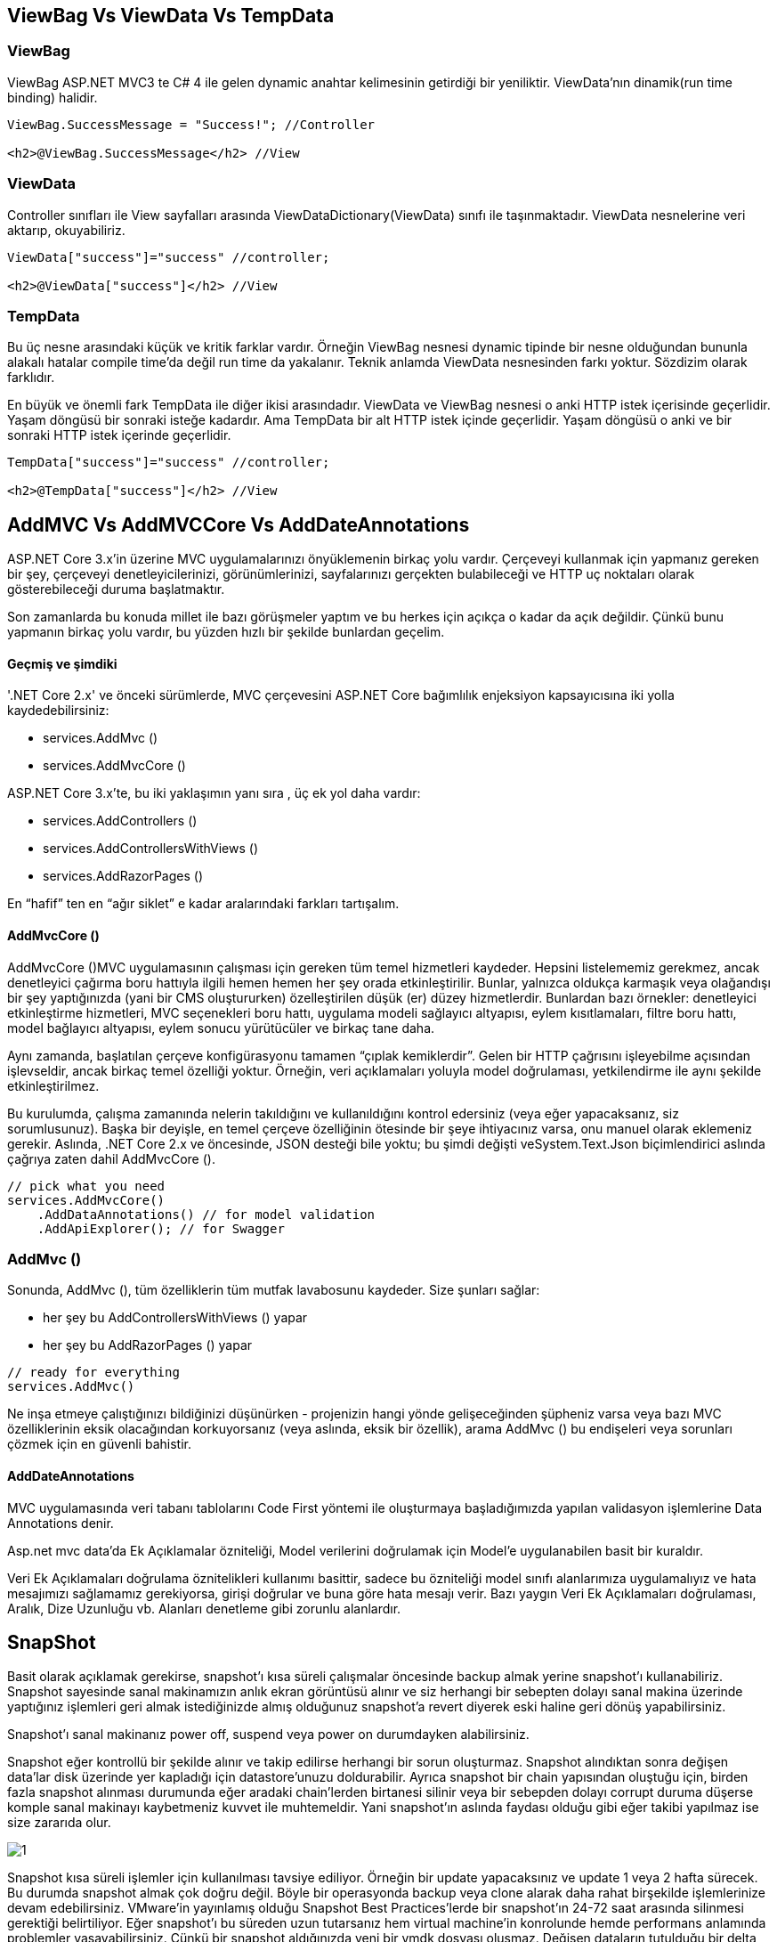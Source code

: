 == ViewBag Vs ViewData Vs TempData

=== ViewBag
ViewBag ASP.NET MVC3 te C# 4 ile gelen dynamic anahtar kelimesinin getirdiği bir yeniliktir. ViewData’nın dinamik(run time binding) halidir. 

[source,C#]
----
ViewBag.SuccessMessage = "Success!"; //Controller

<h2>@ViewBag.SuccessMessage</h2> //View

----

=== ViewData

Controller sınıfları ile View sayfalları arasında ViewDataDictionary(ViewData) sınıfı ile taşınmaktadır. ViewData nesnelerine veri aktarıp, okuyabiliriz. 

[source,C#]
----
ViewData["success"]="success" //controller;

<h2>@ViewData["success"]</h2> //View
----

=== TempData

Bu üç nesne arasındaki küçük ve kritik farklar vardır. Örneğin ViewBag nesnesi dynamic tipinde bir nesne olduğundan bununla alakalı hatalar compile time’da değil run time da yakalanır. Teknik anlamda ViewData nesnesinden farkı yoktur. Sözdizim olarak farklıdır.

En büyük ve önemli fark TempData ile diğer ikisi arasındadır. ViewData ve ViewBag nesnesi o anki HTTP istek içerisinde geçerlidir. Yaşam döngüsü bir sonraki isteğe kadardır. Ama TempData bir alt HTTP istek içinde geçerlidir. Yaşam döngüsü o anki ve bir sonraki HTTP istek içerinde geçerlidir.

[source,C#]
----
TempData["success"]="success" //controller;

<h2>@TempData["success"]</h2> //View
----

== AddMVC Vs AddMVCCore Vs AddDateAnnotations

ASP.NET Core 3.x'in üzerine MVC uygulamalarınızı önyüklemenin birkaç yolu vardır. Çerçeveyi kullanmak için yapmanız gereken bir şey, çerçeveyi denetleyicilerinizi, görünümlerinizi, sayfalarınızı gerçekten bulabileceği ve HTTP uç noktaları olarak gösterebileceği duruma başlatmaktır.

Son zamanlarda bu konuda millet ile bazı görüşmeler yaptım ve bu herkes için açıkça o kadar da açık değildir. Çünkü bunu yapmanın birkaç yolu vardır, bu yüzden hızlı bir şekilde bunlardan geçelim.

==== Geçmiş ve şimdiki
'.NET Core 2.x' ve önceki sürümlerde, MVC çerçevesini ASP.NET Core bağımlılık enjeksiyon kapsayıcısına iki yolla kaydedebilirsiniz:

* services.AddMvc ()
* services.AddMvcCore ()

ASP.NET Core 3.x'te, bu iki yaklaşımın yanı sıra , üç ek yol daha vardır:

* services.AddControllers ()
* services.AddControllersWithViews ()
* services.AddRazorPages ()

En “hafif” ten en “ağır siklet” e kadar aralarındaki farkları tartışalım.

==== AddMvcCore ()
AddMvcCore ()MVC uygulamasının çalışması için gereken tüm temel hizmetleri kaydeder. Hepsini listelememiz gerekmez, ancak denetleyici çağırma boru hattıyla ilgili hemen hemen her şey orada etkinleştirilir. Bunlar, yalnızca oldukça karmaşık veya olağandışı bir şey yaptığınızda (yani bir CMS oluştururken) özelleştirilen düşük (er) düzey hizmetlerdir. Bunlardan bazı örnekler: denetleyici etkinleştirme hizmetleri, MVC seçenekleri boru hattı, uygulama modeli sağlayıcı altyapısı, eylem kısıtlamaları, filtre boru hattı, model bağlayıcı altyapısı, eylem sonucu yürütücüler ve birkaç tane daha.

Aynı zamanda, başlatılan çerçeve konfigürasyonu tamamen “çıplak kemiklerdir”. Gelen bir HTTP çağrısını işleyebilme açısından işlevseldir, ancak birkaç temel özelliği yoktur. Örneğin, veri açıklamaları yoluyla model doğrulaması, yetkilendirme ile aynı şekilde etkinleştirilmez.

Bu kurulumda, çalışma zamanında nelerin takıldığını ve kullanıldığını kontrol edersiniz (veya eğer yapacaksanız, siz sorumlusunuz). Başka bir deyişle, en temel çerçeve özelliğinin ötesinde bir şeye ihtiyacınız varsa, onu manuel olarak eklemeniz gerekir. Aslında, .NET Core 2.x ve öncesinde, JSON desteği bile yoktu; bu şimdi değişti veSystem.Text.Json biçimlendirici aslında çağrıya zaten dahil AddMvcCore ().

[source,C#]
----

// pick what you need
services.AddMvcCore()
    .AddDataAnnotations() // for model validation
    .AddApiExplorer(); // for Swagger
----

=== AddMvc ()
Sonunda, AddMvc (), tüm özelliklerin tüm mutfak lavabosunu kaydeder. Size şunları sağlar:

* her şey bu AddControllersWithViews () yapar
* her şey bu AddRazorPages () yapar

[source,C#]
----
// ready for everything
services.AddMvc()
----
Ne inşa etmeye çalıştığınızı bildiğinizi düşünürken - projenizin hangi yönde gelişeceğinden şüpheniz varsa veya bazı MVC özelliklerinin eksik olacağından korkuyorsanız (veya aslında, eksik bir özellik), arama AddMvc () bu endişeleri veya sorunları çözmek için en güvenli bahistir.

==== AddDateAnnotations
MVC uygulamasında veri tabanı tablolarını Code First yöntemi ile oluşturmaya başladığımızda yapılan validasyon işlemlerine Data Annotations denir.

Asp.net mvc data'da Ek Açıklamalar özniteliği, Model verilerini doğrulamak için Model'e uygulanabilen basit bir kuraldır. 

 

Veri Ek Açıklamaları doğrulama öznitelikleri kullanımı basittir, sadece bu özniteliği model sınıfı alanlarımıza uygulamalıyız ve hata mesajımızı sağlamamız gerekiyorsa, girişi doğrular ve buna göre hata mesajı verir. Bazı yaygın Veri Ek Açıklamaları doğrulaması, Aralık, Dize Uzunluğu vb. Alanları denetleme gibi zorunlu alanlardır. 

== SnapShot

Basit olarak açıklamak gerekirse, snapshot’ı kısa süreli çalışmalar öncesinde backup almak yerine snapshot’ı kullanabiliriz. Snapshot sayesinde sanal makinamızın anlık ekran görüntüsü alınır ve siz herhangi bir sebepten dolayı sanal makina üzerinde yaptığınız işlemleri geri almak istediğinizde almış olduğunuz snapshot’a revert diyerek eski haline geri dönüş yapabilirsiniz.

Snapshot’ı sanal makinanız power off, suspend veya power on durumdayken alabilirsiniz.

Snapshot eğer kontrollü bir şekilde alınır ve takip edilirse herhangi bir sorun oluşturmaz. Snapshot alındıktan sonra değişen data’lar disk üzerinde yer kapladığı için datastore’unuzu doldurabilir. Ayrıca snapshot bir chain yapısından oluştuğu için, birden fazla snapshot alınması durumunda eğer aradaki chain’lerden birtanesi silinir veya bir sebepden dolayı corrupt duruma düşerse komple sanal makinayı kaybetmeniz kuvvet ile muhtemeldir. Yani snapshot’ın aslında faydası olduğu gibi eğer takibi yapılmaz ise size zararıda olur.

image::1.png[]

Snapshot kısa süreli işlemler için kullanılması tavsiye ediliyor. Örneğin bir update yapacaksınız ve update 1 veya 2 hafta sürecek. Bu durumda snapshot almak çok doğru değil. Böyle bir operasyonda backup  veya clone alarak daha rahat birşekilde işlemlerinize devam edebilirsiniz. VMware’in yayınlamış olduğu Snapshot Best Practices’lerde bir snapshot’ın 24-72 saat arasında silinmesi gerektiği belirtiliyor. Eğer snapshot’ı bu süreden uzun tutarsanız hem virtual machine’in konrolunde hemde performans anlamında problemler yaşayabilirsiniz. Çünkü bir snapshot aldığınızda yeni bir vmdk dosyası oluşmaz. Değişen dataların tutulduğu bir delta vmdk dosyası oluşur. Dolayısıyla siz bir veriyi yazmak veya okumak istediğinizde bu hem vmdk üzeirnde hemde delta vmdk üzerinde işlem yapacaktır. Bu durumda da performans sorunları mutlaka ortaya çıkacaktır. Snapshot’ıda silmek istediğinizde yukarıda belirtmiş olduğum delta vmdk dosyası ile ana vmdk dosyanız birleştirilir. Eğer snapshot’ınız büyük ise veya 24-72 saatten uzun bir snapshot ise muhtemelen bu snapshot’ı silmenizde vakit alacaktır. Örneğin bir mail sunucunuz var ve üzerinde snapshot aldınız 1 hafta sonrada bunu silmek istediniz. Silme işlemini başlattıkdan sonra işlem uzun sürecektir. Bununda sebebi Mail Server üzerinde sürekli değişen dataların olmasıdır. Tabi bu süre kullanmış olduğunu disk’e görede değişkenlik gösterecektir. Yine VMware snapshot best practices’lerine göre bir sanal makine üzerinde 2 veya 3 snapshot’dan fazla bulundurmamanızı önerir. Ancak maximum desteklenen snapshot sayısı 32’dir.

Özellikle database, mail server gibi sanal makinelerde uzun süreli snapshot bekletmemeye dikkat edin. Bu sunucular üzeirndeki datalar değiştiği için sizin datastore’unuzuda doldurabilir. Datastore’unuzda da yer kalmadığında bütün sanal makineleriniz down duruma geçicektir. Bunun önüne geçmek için vCenter’ınıza provision space alarm’ı tanımlayabilirsiniz.

== Jquery Calender--> Datapicker --> DueAt'i takvim tipinde eklemek nasıl yapılır

MVC'leri kullandığınız için JsonResult( Jsondenetleyicinin yöntemine yapılan çağrı ile döndürülür ), JSON serileştirme JavaScriptSerializersınıf tarafından işlenir . Ne yazık ki, bu belirli serileştirici DateTimeOffsetdeğerleri çok iyi işlemiyor. Onları UTC'ye normalleştirir, ardından antika bir biçimde sunar .

Moment.js gerçekten bu formatı okuyabilir (ve böylece FullCalendar), normalleştirme işlemi tüm zamanların UTC olarak görüneceği anlamına gelir, böylece (örnek durumda) dört saat ileriye görünür.

Buna yaklaşmanın iki yolu vardır:

FullCalendar'a , saat dilimi parametresini olarak ayarlayarak kullanıcının yerel saatinin tüm zaman damgalarını ayarlamasını söyleyebilirsiniz local. Bu, arka uçta değişiklik yapılmasını gerektirmez, ancak farklı saat dilimlerindeki kullanıcıların, etkinliğin yerel saatinden ziyade kendilerine göre etkinlikleri göreceği anlamına gelir. (Yine de bu genellikle istenir, bu yüzden önce bunu düşünün.)

MVC kodunuzda kullanılan serileştiriciyi yerine JSON.Net'i kullanabilirsiniz JavaScriptSerializer. Varsayılan olarak, JSON.Net standart ISO8601 biçimini kullanır ve bir DateTimeOffsetdeğerin uzaklığını korur . Bunu projeniz boyunca küresel olarak yapmak istiyorsanız, bu yaklaşıma bakın , bunun yerine LoadEventsyönteminizin son satırını şu şekilde değiştirebilirsiniz :

[source,C#]
----
string json = JsonConvert.SerializeObject(model);
return Content(json, "application/json");
----

Ayrıca, varsayılan olarak zaten JSON.Net kullandığından ASP.Net WebAPI'nin bu sorunu olmadığını belirtmek gerekir.

== Single,SingleOrDefault ve First,FirstOrDefault Farkı

LİNQ sorgularında seçim yapılırken First,FirstOrDefault, Single ve SingleOrDefault metodlarına sıklıkla başvuruyoruz. Bu metodları kullanırken doğru kullanım olmadığı takdirde sorunlar ile karşılaşabiliriz. Bu metodlar arasındaki farkı tam anlamı ile bildiğimiz takdirde bu sorunlardan kurtulmuş oluruz.

==== SingleOrDefault

Çift rakamları içeren int tipinde bir dizimiz olsun. Bu dizinden herhangi bir çift sayı seçilmek istendiğinde Single ve SingleOrDefault metodlarından birini kullanabiliriz.

==== SingleOrDefault kullanılacaksa;

Dizi içerisinden sadece bir tane çift sayı seçilmek isteniyor ve seçim şartımız sağlanmıyorsa, bu durumda int tipinin varsayılan değeri olan 0(sıfır) döndürülmesi sağlanacak ise SingleOrDefault seçimininin kullanılması gerekir.

[source,C#]
----
int [] evenNumbers = {0,2,4,6,8}
int number = evenNumbers.SingleOrDefault(n=> n.Equals(1));
Console.Writeline(number);
----

Dizi içerisinde 1 değeri olmadığı için program çıktısı 0 döndürecektir. Eğer;

[source,C#]
----
int number = evenNumbers.SingleOrDefault(n=> n>2);
Console.Writeline(number);
----

Bu sorguda ise sonuç 2’den büyük olan birden fazla eleman vardır. Birden fazla değer döndüğü için InvalidOperationException hatası verecektir.

=== Single

Eğer seçimimiz sonucunda sadece bir tane eleman geleceği garanti ise bu durumda Single kullanılabilir. Eğer şart sonucunda; hiçbir eleman dönmez ise veya şartı sağlayan birden falza eleman dönerse; bu durumda hata ile karşılaşılacaktır.

[source,C#]
----
int [] evenNumbers = {0,2,4,6,8}

int number = evenNumbers.Single (n=> n.Equals(2));
Console.Writeline(number);
----

Yukarıdaki örnekte şart sağlandığı için çıktı olarak “2” dönecektir.

[source,C#]
----
int [] evenNumbers = {0,2,4,6,8}

int number = evenNumbers.Single (n=> n.Equals(1));
Console.Writeline(number);
----

Yukarıdaki örnekte ise 1’e eşit herhangi bir eleman olmadığı için InvalidOperationException istinası fırlatılacaktır.

=== FirstOrDefault ve First

==== FirstOrDefault: 
Bu seçimde de mantık SingleOrDefault ile aynıdır. Ancak seçimde ilk eleman seçilir. Yani eğer dizide 2den büyük bir sayı seçilecekse; bu elemanda 2 den büyük “ilk” eleman seçilir.

===== First: 
Mantık Single ile aynıdır. Ancak ilk elaman seçilir.

[source,C#]
----
int [] evenNumbers = {0,2,4,6,8}

int number = 0;
number = evenNumbers.FirstOrDefault(n => n > 8); // Sonuç: 0 ( Çünkü 8’den büyük bir eleman olmadığı için bulamadı ve ilk elemanı alamadı.)

number = evenNumbers.FirstOrDefault(n => n == 2); // Sonuç: 2 ( Çünkü 2’e eşit olan elemanın buldu ve çıktıya yazdı.)

number = evenNumbers.First(n => n == 4); // Sonuç: 4
// ( Çünkü 4’e eşit olan elemanı buldu ve çıktıya yazdı.)

number = evenNumbers.First(n => n > 3); // Sonuç: 4 (3’ten büyük elemanı buldu ve sıradakini yazdı.)

---- 

== fsevsc

C # ' ta IsNullOrEmpty () bir dize yöntemidir. Belirtilen dizenin boş veya Boş dizenin olup olmadığını kontrol etmek için kullanılır. Bir değer atanmamışsa dize null olur. Bir dize “” veya String.Empty (Boş dizeler için sabit) olarak atanırsa boş olacaktır 

[source, C#]
----
public static bool IsNullOrEmpty(String str)  
----

.Açıklama: Bu yöntem, System.String türünde bir parametre alır ve bu yöntem bir boole değeri döndürür. Eğer str parametresi null veya boş dize ( “”) sonra Doğru dönmek olduğunu aksi False döndürür.

Örnek::

Input : str  = null
        String.IsNullOrEmpty(str)
Output: True

Input : str  = String.Empty  
        String.IsNullOrEmpty(str)
Output: True

.IsNullOrEmpty () Yönteminin çalıştığını göstermek için:

[source, C#]
----
// C# program to illustrate  
// IsNullOrEmpty() Method 
using System; 
class Geeks { 
    
    // Main Method 
    public static void Main(string[] args) 
    { 
        string s1 = "GeeksforGeeks"; 
      
        // or declare String s2.Empty; 
        string s2 = "";  
  
        string s3 = null; 
  
        // for String value Geeks, return true 
        bool b1 = string.IsNullOrEmpty(s1); 
  
        // For String value Empty or "", return true 
        bool b2 = string.IsNullOrEmpty(s2); 
  
        // For String value null, return true 
        bool b3 = string.IsNullOrEmpty(s3); 
  
        Console.WriteLine(b1); 
        Console.WriteLine(b2); 
        Console.WriteLine(b3); 
    } 
}  
----

Çıktı:

False 

True 

True

== PARTIAL VIEW

Bir işlemi birden fazla kez yapacaksak bir kalıp kullanırız. Öğreğin oluşturacağımız bir resim galerisini web sitesinde birden fazla sayfada kullanacağımızı düşünelim. Aynı galeriyi her sayfa için tekrar tekrar oluşturmak gereksiz ve zaman kaybıdır. Tam da burada Partial View  imdadımıza yetişiyor. Partial View kendi başına hiçbir işlevi olmayan bir yapıdır. Bulunduğu sayfa içerisinde çalışır. Asp.Net Web Forms mimarisinde ki karşılığı User Control’dür.

Projemizi açınca Solution Explorer (Çözüm Gezgini) içindeki Views/Home dizinine sağ tıklayarak Add (Ekle) ve View (Görünüm) yolunu izliyoruz. Bizi aşağıdaki gibi bir ekran karşılayacaktır.

image::2.png[]

Daha önce view eklerken sadece view adını yazıp ekliyorduk. Burada Create as a partial view (Kısmi görünüm olarak oluştur) seçeneğini işaretliyoruz ve daha sonra Add (Ekle) butonuna basıyoruz. Karşımıza bomboş bir sayfa geliyor. Bu sayfa bağımsız bir sayfa olduğu için herhangi bir ön tanımlı bir şey karşımıza gelmedi. Ben bu sayfayı menü olarak tasarlamayı düşünüyorum. Böylece oluşturacağım her sayfada kullanabilirim.

[source, HTML]
----
<html>
<body>
<div class="menu" id="menu">
<ul>
<li><a href="#">Ana Sayfa</a></li>
<li><a href="#">Hakkımızda</a></li>
<li><a href="#">Ürünlerimiz</a></li>
<li><a href="#">İletişim</a></li>
</ul>
</div>
</body>
</html 
----

Yukarıda tasarladığımız sayfayı kaydedelim. Daha sonra Views/Home/Index.cshtml dosyasını açalım ve aşağıdaki satırı ekleyelim.

[source, HTML]
----
@Html.Partial("~/Views/Home/PartialView.cshtml") 
----

Projemizi çalıştırdığımızda menümüzün sayfaya eklendiğini göreceksiniz. Yukarıdaki satırı projemizin neresine yapıştırırsak yapıştıralım bu menüyü eklemiş olacağız. Menü de değişiklik olduğunda sadece bir yerde yapacağımız değişiklik her yerde geçerli olacaktır.


== API İstemcisi Doğrulama Yöntemleri

link:[https://medium.com/@thejengo/api-i%CC%87stemcisi-do%C4%9Frulama-y%C3%B6ntemleri-c29e3826daea]

== RAZOR PAGE VS MVC PROJECT

Bir Razor sayfası , ASP.NET MVC geliştiricilerinin alışkın olduğu görünüm bileşenine çok benzer. Aynı sözdizimi ve işlevselliğe sahiptir.

Temel fark, modelin ve denetleyici kodunun Razor Sayfasının içine dahil edilmesidir. Daha çok bir MVVM (Model-View-ViewModel) çerçevesi. İki yönlü veri bağlama ve izole kaygılarla daha basit bir geliştirme deneyimi sağlar.

@Functions bloğunda satır içi kod kullanan bir Razor Sayfasının temel bir örneği. Aslında PageModel kodunun ayrı bir dosyaya konulması önerilir. Bu, ASP.NET WebForms ile dosyaların arkasındaki kodu nasıl yaptığımıza benziyor.

[source, C#]
----
@page
@model IndexModel
@using Microsoft.AspNetCore.Mvc.RazorPages

@functions {
    public class IndexModel : PageModel
    {
        public string Message { get; private set; } = "In page model: ";

        public void OnGet()
        {
            Message += $" Server seconds  { DateTime.Now.Second.ToString() }";
        }
    }
}

<h2>In page sample</h2>
<p>
    @Model.Message
</p> 
----

Seni bilmiyorum ama ASP.NET MVC'yi ilk kez kullandığımda nasıl çalıştığını anlamaya çalışmak için çok zaman harcadım. Şeylerin isimlendirilmesi ve dinamik olarak oluşturulan rotalar, alışkın olmadığım çok fazla sihire neden oldu. / Home / HomeController.Index () işlevine “Views \ Home \ Index.cshtml” dosyasından yükleme yapılması, başlangıçta rahat olmanız için büyük bir sihirdir.

Razor Pages bu “sihirden” hiçbirine sahip değil ve dosyalar daha düzenli. Bir Razor View ve WebForms gibi dosyanın arkasında bir kod var. MVC, kontrolör, görünüm ve model için farklı dizinlerde ayrı dosyalara sahip.

Basit MVC ve Razor Page projelerini karşılaştırın. (Bu makalenin ilerleyen kısımlarında daha fazla kod farkı gösterecektir.)

image::3.png[]

Razor :: HTML Görünüm

MVC :: Rest API

İkisi arasındaki kod neredeyse aynı. Temel farklar şunlardır:

* Razor Sayfasında “@sayfa” olması dışında, kodun MVC görünümü kısmı tamamen aynıdır.

* ManagePageModel, iki MVC denetleyicisi “ManagePage” eyleminin yerini alan OnGetAsync ve OnPostAsync'e sahiptir.

* ManagePageModel, daha önce ayrı PageClass'ta bulunan iki özelliğimi içeriyor.

Bir HTTP POST için MVC'de, nesnenizi MVC eylemine iletirsiniz (örn. “ManagePage (int id, PageClass sayfası)”). Razor Page ile bunun yerine iki yönlü veri bağlama özelliğini kullanırsınız. Jilet Sayfaları iki yönlü veri bağlama ile düzgün çalışması için [BindProperty] ile iki özellik (PageDataID, Title) açıklama eklemek zorunda kaldı. OnPostAsync yöntemim, diğer özellikler otomatik olarak bağlandığından, kimliğin yalnızca tek bir girdisi vardır








